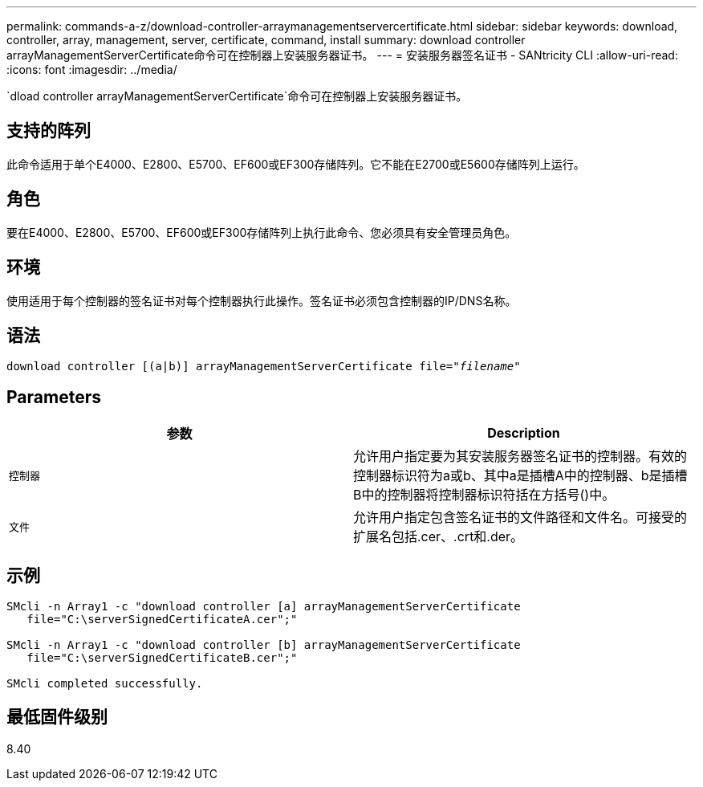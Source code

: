 ---
permalink: commands-a-z/download-controller-arraymanagementservercertificate.html 
sidebar: sidebar 
keywords: download, controller, array, management, server, certificate, command, install 
summary: download controller arrayManagementServerCertificate命令可在控制器上安装服务器证书。 
---
= 安装服务器签名证书 - SANtricity CLI
:allow-uri-read: 
:icons: font
:imagesdir: ../media/


[role="lead"]
`dload controller arrayManagementServerCertificate`命令可在控制器上安装服务器证书。



== 支持的阵列

此命令适用于单个E4000、E2800、E5700、EF600或EF300存储阵列。它不能在E2700或E5600存储阵列上运行。



== 角色

要在E4000、E2800、E5700、EF600或EF300存储阵列上执行此命令、您必须具有安全管理员角色。



== 环境

使用适用于每个控制器的签名证书对每个控制器执行此操作。签名证书必须包含控制器的IP/DNS名称。



== 语法

[source, cli, subs="+macros"]
----
download controller [(a|b)] pass:quotes[arrayManagementServerCertificate file="_filename_"]
----


== Parameters

[cols="2*"]
|===
| 参数 | Description 


 a| 
`控制器`
 a| 
允许用户指定要为其安装服务器签名证书的控制器。有效的控制器标识符为a或b、其中a是插槽A中的控制器、b是插槽B中的控制器将控制器标识符括在方括号()中。



 a| 
`文件`
 a| 
允许用户指定包含签名证书的文件路径和文件名。可接受的扩展名包括.cer、.crt和.der。

|===


== 示例

[listing]
----

SMcli -n Array1 -c "download controller [a] arrayManagementServerCertificate
   file="C:\serverSignedCertificateA.cer";"

SMcli -n Array1 -c "download controller [b] arrayManagementServerCertificate
   file="C:\serverSignedCertificateB.cer";"

SMcli completed successfully.
----


== 最低固件级别

8.40
